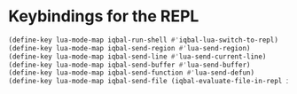 * Keybindings for the REPL
  #+BEGIN_SRC emacs-lisp
    (define-key lua-mode-map iqbal-run-shell #'iqbal-lua-switch-to-repl)
    (define-key lua-mode-map iqbal-send-region #'lua-send-region)
    (define-key lua-mode-map iqbal-send-line #'lua-send-current-line)
    (define-key lua-mode-map iqbal-send-buffer #'lua-send-buffer)
    (define-key lua-mode-map iqbal-send-function #'lua-send-defun)
    (define-key lua-mode-map iqbal-send-file (iqbal-evaluate-file-in-repl iqbal-lua-send-file lua-send-region))
  #+END_SRC
